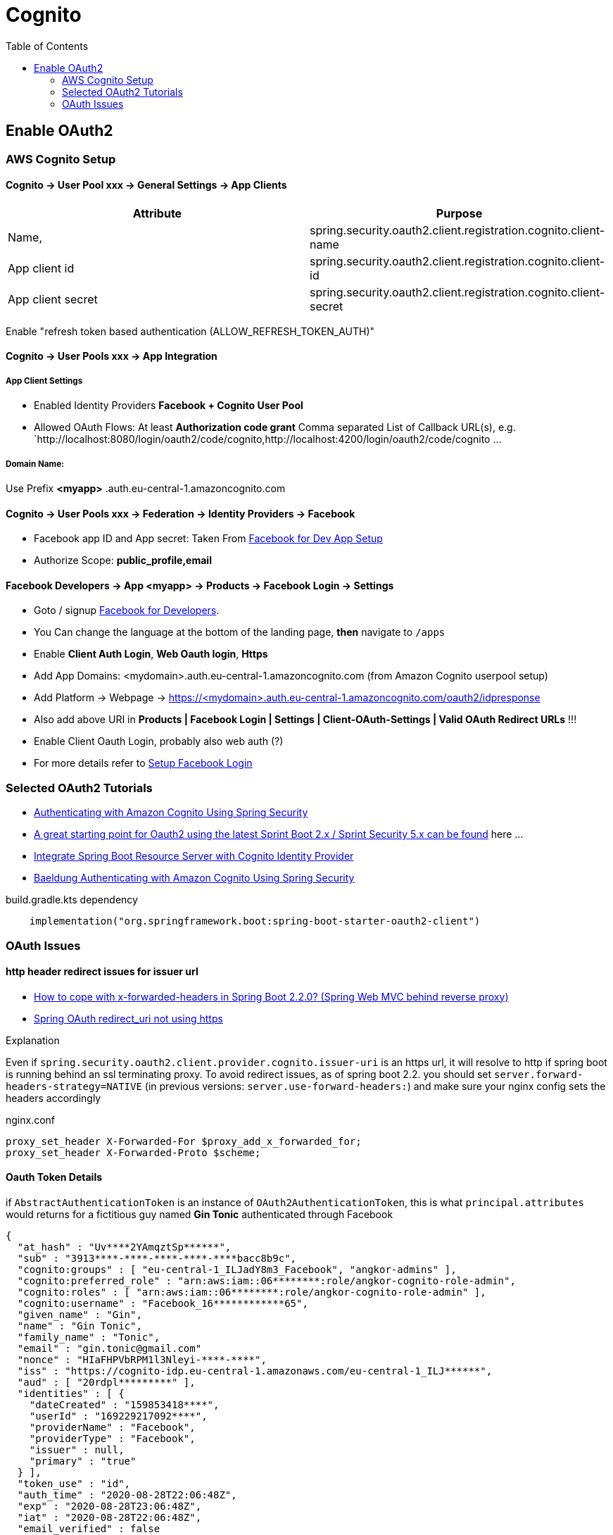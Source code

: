 = Cognito
:toc:
:sampledpomain: <mydomain>
:sampleapp: <myapp>

== Enable OAuth2

=== AWS Cognito Setup

==== Cognito → User Pool xxx → General Settings → App Clients

|===
|Attribute |  Purpose

|Name,
|spring.security.oauth2.client.registration.cognito.client-name

|App client id
|spring.security.oauth2.client.registration.cognito.client-id

|App client secret
|spring.security.oauth2.client.registration.cognito.client-secret
|===

Enable "refresh token based authentication (ALLOW_REFRESH_TOKEN_AUTH)"

==== Cognito → User Pools xxx → App Integration
===== App Client Settings

* Enabled Identity Providers *Facebook + Cognito User Pool*
* Allowed OAuth Flows: At least *Authorization code grant*
Comma separated List of Callback URL(s), e.g.
`http://localhost:8080/login/oauth2/code/cognito,http://localhost:4200/login/oauth2/code/cognito ...

===== Domain Name:
Use Prefix  **{sampleapp}** .auth.eu-central-1.amazoncognito.com

==== Cognito → User Pools xxx → Federation → Identity Providers → Facebook

* Facebook app ID and App secret: Taken From https://developers.facebook.com/apps/[Facebook for Dev App Setup]
* Authorize Scope: *public_profile,email*

==== Facebook Developers → App {sampleapp} → Products → Facebook Login → Settings

* Goto / signup https://developers.facebook.com[Facebook for Developers].
* You Can change the language at the bottom of the landing page, *then* navigate to `/apps`
* Enable *Client Auth Login*, *Web Oauth login*, *Https*
* Add App Domains: {sampledpomain}.auth.eu-central-1.amazoncognito.com (from Amazon Cognito userpool setup)
* Add Platform -> Webpage -> https://{sampledpomain}.auth.eu-central-1.amazoncognito.com/oauth2/idpresponse
* Also add above URI in *Products | Facebook Login | Settings | Client-OAuth-Settings | Valid OAuth Redirect URLs* !!!
* Enable Client Oauth Login, probably also web auth (?)
* For more details refer to https://developers.facebook.com/docs/facebook-login/[Setup Facebook Login]

=== Selected OAuth2 Tutorials
* https://www.baeldung.com/spring-security-oauth-cognito[Authenticating with Amazon Cognito Using Spring Security]
* https://stackoverflow.com/questions/48327369/amazon-cognito-oauth2-with-spring-security[A great starting point for Oauth2 using the latest Sprint Boot 2.x / Sprint Security 5.x can be found] here ...
* https://medium.com/@arjunsk/resource-server-with-cognito-b7fbfbee0155[Integrate Spring Boot Resource Server with Cognito Identity Provider]
* https://www.baeldung.com/spring-security-oauth-cognito[Baeldung Authenticating with Amazon Cognito Using Spring Security]

.build.gradle.kts dependency
----
    implementation("org.springframework.boot:spring-boot-starter-oauth2-client")
----

=== OAuth Issues

==== http header redirect issues for issuer url

* https://stackoverflow.com/questions/59126518/how-to-cope-with-x-forwarded-headers-in-spring-boot-2-2-0-spring-web-mvc-behin[How to cope with x-forwarded-headers in Spring Boot 2.2.0? (Spring Web MVC behind reverse proxy)]
* https://stackoverflow.com/questions/33812471/spring-oauth-redirect-uri-not-using-https[Spring OAuth redirect_uri not using https]

.Explanation
Even if `spring.security.oauth2.client.provider.cognito.issuer-uri` is an https url, it will resolve to http if spring
boot is running behind an ssl terminating proxy. To avoid redirect issues, as of spring boot 2.2. you should set
`server.forward-headers-strategy=NATIVE` (in previous versions: `server.use-forward-headers:`) and make sure your
nginx config sets the headers accordingly

.nginx.conf
----
proxy_set_header X-Forwarded-For $proxy_add_x_forwarded_for;
proxy_set_header X-Forwarded-Proto $scheme;
----

==== Oauth Token Details

if `AbstractAuthenticationToken` is an instance of `OAuth2AuthenticationToken`,
this is what `principal.attributes` would returns for a fictitious guy named *Gin Tonic* authenticated through Facebook

[source,json]
----
{
  "at_hash" : "Uv****2YAmqztSp******",
  "sub" : "3913****-****-****-****-****bacc8b9c",
  "cognito:groups" : [ "eu-central-1_ILJadY8m3_Facebook", "angkor-admins" ],
  "cognito:preferred_role" : "arn:aws:iam::06********:role/angkor-cognito-role-admin",
  "cognito:roles" : [ "arn:aws:iam::06********:role/angkor-cognito-role-admin" ],
  "cognito:username" : "Facebook_16************65",
  "given_name" : "Gin",
  "name" : "Gin Tonic",
  "family_name" : "Tonic",
  "email" : "gin.tonic@gmail.com"
  "nonce" : "HIaFHPVbRPM1l3Nleyi-****-****",
  "iss" : "https://cognito-idp.eu-central-1.amazonaws.com/eu-central-1_ILJ******",
  "aud" : [ "20rdpl*********" ],
  "identities" : [ {
    "dateCreated" : "159853418****",
    "userId" : "169229217092****",
    "providerName" : "Facebook",
    "providerType" : "Facebook",
    "issuer" : null,
    "primary" : "true"
  } ],
  "token_use" : "id",
  "auth_time" : "2020-08-28T22:06:48Z",
  "exp" : "2020-08-28T23:06:48Z",
  "iat" : "2020-08-28T22:06:48Z",
  "email_verified" : false
}
----

"Light version" for cognito user Ingo Nito.
Note that as long as the user is not yet assigned to at least one greap,
cognito:groups and cognito:preferred_role wuill be empty
----
 {
  "at_hash" : "GI-20TEl4RJ_NBSNwE****",
  "sub" : "4799588a-bfe5-449c-a754-3ac6700a****",
  "cognito:groups" : [ "angkor-guests" ],
  "cognito:preferred_role" : "arn:aws:iam::06*******:role/angkor-cognito-role-guest",
  "email_verified" : true,
  "iss" : "https://cognito-idp.eu-central-1.amazonaws.com/eu-central-1_I********",
  "cognito:username" : "ingonito",
  "nonce" : "PheemceLARYn1617O18Mu7n-****-****",
  "aud" : [ "20rdplaf8e*******" ],
  "event_id" : "ac06007a-bc17-4688-a4c1-b92a911b1492",
  "token_use" : "id",
  "auth_time" : "2020-08-28T22:22:20Z",
  "exp" : "2020-08-28T23:22:20Z",
  "iat" : "2020-08-28T22:22:20Z",
  "email" : "ingo.nito@secret.com"
}
----

RFC 7519 defines some standard claim names in “4.1. Registered Claim Names”. https://medium.com/@darutk/understanding-id-token-5f83f50fa02e[source]

* iss - Issuer The “iss” (issuer) claim identifies the principal that issued the JWT.
* sub - Subject The “sub” (subject) claim identifies the principal that is the subject of the JWT
* aud - Audience The “aud” (audience) claim identifies the recipients that the JWT is intended for.
* exp - Expiration
* nbf - Not Before
* iat - Issued At
* jti - JWT ID
